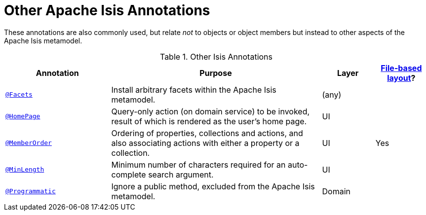 [[other]]
= Other Apache Isis Annotations
:Notice: Licensed to the Apache Software Foundation (ASF) under one or more contributor license agreements. See the NOTICE file distributed with this work for additional information regarding copyright ownership. The ASF licenses this file to you under the Apache License, Version 2.0 (the "License"); you may not use this file except in compliance with the License. You may obtain a copy of the License at. http://www.apache.org/licenses/LICENSE-2.0 . Unless required by applicable law or agreed to in writing, software distributed under the License is distributed on an "AS IS" BASIS, WITHOUT WARRANTIES OR  CONDITIONS OF ANY KIND, either express or implied. See the License for the specific language governing permissions and limitations under the License.
:page-partial:


These annotations are also commonly used, but relate _not_ to objects or object members but instead to other aspects of the Apache Isis metamodel.

.Other Isis Annotations
[cols="2,4a,1,1", options="header"]
|===
|Annotation
|Purpose
|Layer
|xref:vw:ROOT:layout.adoc#file-based[File-based layout]?

|xref:refguide:applib-ant:Facets.adoc[`@Facets`]
|Install arbitrary facets within the Apache Isis metamodel.
|(any)
|

|xref:refguide:applib-ant:HomePage.adoc[`@HomePage`]
|Query-only action (on domain service) to be invoked, result of which is rendered as the user's home page.
|UI
|

|xref:refguide:applib-ant:MemberOrder.adoc[`@MemberOrder`]
|Ordering of properties, collections and actions, and also associating actions with either a property or a collection.
|UI
|Yes


|xref:refguide:applib-ant:MinLength.adoc[`@MinLength`]
|Minimum number of characters required for an auto-complete search argument.
|UI
|


|xref:refguide:applib-ant:Programmatic.adoc[`@Programmatic`]
|Ignore a public method, excluded from the Apache Isis metamodel.
|Domain
|

|xref:refguide:applib-ant:Title.adoc[`@Title`]
|Indicates which of the object's properties should be used to build up a title for the object.
|UI

|===


